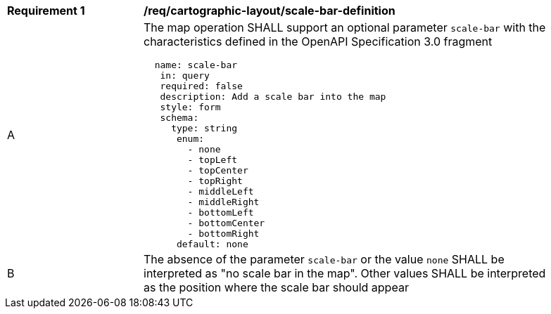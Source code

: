 [[req_decorations_scale-bar-definition]]
[width="90%",cols="2,6a"]
|===
^|*Requirement {counter:req-id}* |*/req/cartographic-layout/scale-bar-definition*
^|A |The map operation SHALL support an optional parameter `scale-bar` with the characteristics defined in the OpenAPI Specification 3.0 fragment
[source,YAML]
----
  name: scale-bar
   in: query
   required: false
   description: Add a scale bar into the map
   style: form
   schema:
     type: string
      enum:
        - none
        - topLeft
        - topCenter
        - topRight
        - middleLeft
        - middleRight
        - bottomLeft
        - bottomCenter
        - bottomRight
      default: none
----
^|B |The absence of the parameter `scale-bar` or the value `none` SHALL be interpreted as "no scale bar in the map". Other values SHALL be interpreted as the position where the scale bar should appear
|===
